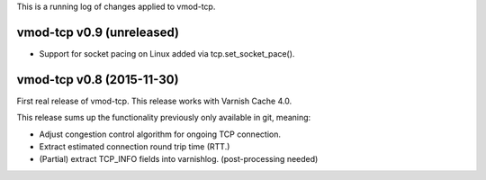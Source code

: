 This is a running log of changes applied to vmod-tcp.

vmod-tcp v0.9 (unreleased)
--------------------------

* Support for socket pacing on Linux added via tcp.set_socket_pace().


vmod-tcp v0.8 (2015-11-30)
--------------------------

First real release of vmod-tcp. This release works with Varnish Cache 4.0.

This release sums up the functionality previously only available in git,
meaning:

* Adjust congestion control algorithm for ongoing TCP connection.
* Extract estimated connection round trip time (RTT.)
* (Partial) extract TCP_INFO fields into varnishlog. (post-processing needed)

